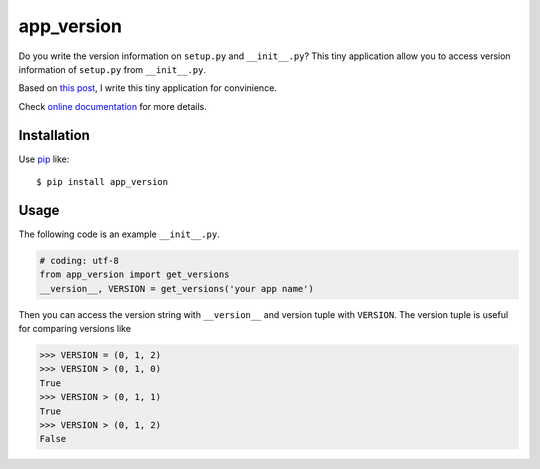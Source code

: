 app_version
==========================
.. image:: https://secure.travis-ci.org/lambdalisue/app_version.png?branch=master
    :target: http://travis-ci.org/lambdalisue/app_version
    :alt: Build status

.. image:: https://coveralls.io/repos/lambdalisue/app_version/badge.png?branch=master
    :target: https://coveralls.io/r/lambdalisue/app_version/
    :alt: Coverage

.. image:: https://pypip.in/d/app_version/badge.png
    :target: https://pypi.python.org/pypi/app_version/
    :alt: Downloads

.. image:: https://pypip.in/v/app_version/badge.png
    :target: https://pypi.python.org/pypi/app_version/
    :alt: Latest version

.. image:: https://pypip.in/wheel/app_version/badge.png
    :target: https://pypi.python.org/pypi/app_version/
    :alt: Wheel Status

.. image:: https://pypip.in/egg/app_version/badge.png
    :target: https://pypi.python.org/pypi/app_version/
    :alt: Egg Status

.. image:: https://pypip.in/license/app_version/badge.png
    :target: https://pypi.python.org/pypi/app_version/
    :alt: License

Do you write the version information on ``setup.py`` and ``__init__.py``?
This tiny application allow you to access version information of ``setup.py``
from ``__init__.py``.

Based on `this post <http://stackoverflow.com/questions/17583443/what-is-the-correct-way-to-share-package-version-with-setup-py-and-the-package/17638236#17638236>`_, I write this tiny application for convinience.

Check
`online documentation <http://python-app_version.readthedocs.org/en/latest/>`_
for more details.

Installation
------------
Use pip_ like::

    $ pip install app_version

.. _pip: https://pypi.python.org/pypi/pip

Usage
-----
The following code is an example ``__init__.py``.

.. code-block:: python

    # coding: utf-8
    from app_version import get_versions
    __version__, VERSION = get_versions('your app name')
    
Then you can access the version string with ``__version__`` and version tuple
with ``VERSION``.
The version tuple is useful for comparing versions like

.. code-block:: python

    >>> VERSION = (0, 1, 2)
    >>> VERSION > (0, 1, 0)
    True
    >>> VERSION > (0, 1, 1)
    True
    >>> VERSION > (0, 1, 2)
    False
